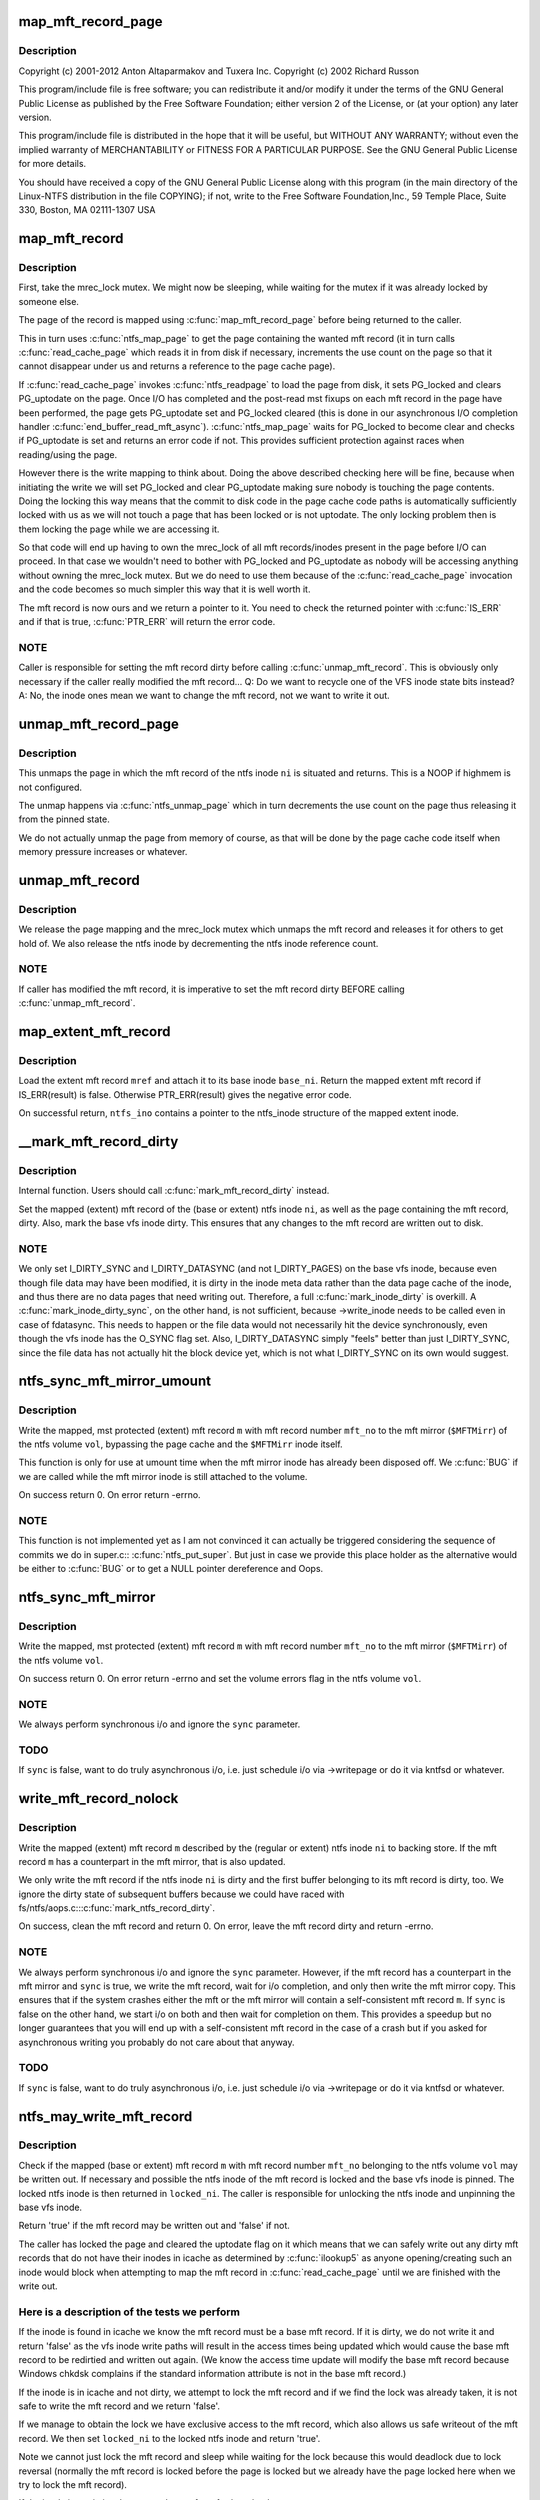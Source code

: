 .. -*- coding: utf-8; mode: rst -*-
.. src-file: fs/ntfs/mft.c

.. _`map_mft_record_page`:

map_mft_record_page
===================

.. c:function:: MFT_RECORD *map_mft_record_page(ntfs_inode *ni)

    NTFS kernel mft record operations. Part of the Linux-NTFS project.

    :param ntfs_inode \*ni:
        *undescribed*

.. _`map_mft_record_page.description`:

Description
-----------

Copyright (c) 2001-2012 Anton Altaparmakov and Tuxera Inc.
Copyright (c) 2002 Richard Russon

This program/include file is free software; you can redistribute it and/or
modify it under the terms of the GNU General Public License as published
by the Free Software Foundation; either version 2 of the License, or
(at your option) any later version.

This program/include file is distributed in the hope that it will be
useful, but WITHOUT ANY WARRANTY; without even the implied warranty
of MERCHANTABILITY or FITNESS FOR A PARTICULAR PURPOSE.  See the
GNU General Public License for more details.

You should have received a copy of the GNU General Public License
along with this program (in the main directory of the Linux-NTFS
distribution in the file COPYING); if not, write to the Free Software
Foundation,Inc., 59 Temple Place, Suite 330, Boston, MA  02111-1307  USA

.. _`map_mft_record`:

map_mft_record
==============

.. c:function:: MFT_RECORD *map_mft_record(ntfs_inode *ni)

    map, pin and lock an mft record

    :param ntfs_inode \*ni:
        ntfs inode whose MFT record to map

.. _`map_mft_record.description`:

Description
-----------

First, take the mrec_lock mutex.  We might now be sleeping, while waiting
for the mutex if it was already locked by someone else.

The page of the record is mapped using \ :c:func:`map_mft_record_page`\  before being
returned to the caller.

This in turn uses \ :c:func:`ntfs_map_page`\  to get the page containing the wanted mft
record (it in turn calls \ :c:func:`read_cache_page`\  which reads it in from disk if
necessary, increments the use count on the page so that it cannot disappear
under us and returns a reference to the page cache page).

If \ :c:func:`read_cache_page`\  invokes \ :c:func:`ntfs_readpage`\  to load the page from disk, it
sets PG_locked and clears PG_uptodate on the page. Once I/O has completed
and the post-read mst fixups on each mft record in the page have been
performed, the page gets PG_uptodate set and PG_locked cleared (this is done
in our asynchronous I/O completion handler \ :c:func:`end_buffer_read_mft_async`\ ).
\ :c:func:`ntfs_map_page`\  waits for PG_locked to become clear and checks if
PG_uptodate is set and returns an error code if not. This provides
sufficient protection against races when reading/using the page.

However there is the write mapping to think about. Doing the above described
checking here will be fine, because when initiating the write we will set
PG_locked and clear PG_uptodate making sure nobody is touching the page
contents. Doing the locking this way means that the commit to disk code in
the page cache code paths is automatically sufficiently locked with us as
we will not touch a page that has been locked or is not uptodate. The only
locking problem then is them locking the page while we are accessing it.

So that code will end up having to own the mrec_lock of all mft
records/inodes present in the page before I/O can proceed. In that case we
wouldn't need to bother with PG_locked and PG_uptodate as nobody will be
accessing anything without owning the mrec_lock mutex.  But we do need to
use them because of the \ :c:func:`read_cache_page`\  invocation and the code becomes so
much simpler this way that it is well worth it.

The mft record is now ours and we return a pointer to it. You need to check
the returned pointer with \ :c:func:`IS_ERR`\  and if that is true, \ :c:func:`PTR_ERR`\  will return
the error code.

.. _`map_mft_record.note`:

NOTE
----

Caller is responsible for setting the mft record dirty before calling
\ :c:func:`unmap_mft_record`\ . This is obviously only necessary if the caller really
modified the mft record...
Q: Do we want to recycle one of the VFS inode state bits instead?
A: No, the inode ones mean we want to change the mft record, not we want to
write it out.

.. _`unmap_mft_record_page`:

unmap_mft_record_page
=====================

.. c:function:: void unmap_mft_record_page(ntfs_inode *ni)

    unmap the page in which a specific mft record resides

    :param ntfs_inode \*ni:
        ntfs inode whose mft record page to unmap

.. _`unmap_mft_record_page.description`:

Description
-----------

This unmaps the page in which the mft record of the ntfs inode \ ``ni``\  is
situated and returns. This is a NOOP if highmem is not configured.

The unmap happens via \ :c:func:`ntfs_unmap_page`\  which in turn decrements the use
count on the page thus releasing it from the pinned state.

We do not actually unmap the page from memory of course, as that will be
done by the page cache code itself when memory pressure increases or
whatever.

.. _`unmap_mft_record`:

unmap_mft_record
================

.. c:function:: void unmap_mft_record(ntfs_inode *ni)

    release a mapped mft record

    :param ntfs_inode \*ni:
        ntfs inode whose MFT record to unmap

.. _`unmap_mft_record.description`:

Description
-----------

We release the page mapping and the mrec_lock mutex which unmaps the mft
record and releases it for others to get hold of. We also release the ntfs
inode by decrementing the ntfs inode reference count.

.. _`unmap_mft_record.note`:

NOTE
----

If caller has modified the mft record, it is imperative to set the mft
record dirty BEFORE calling \ :c:func:`unmap_mft_record`\ .

.. _`map_extent_mft_record`:

map_extent_mft_record
=====================

.. c:function:: MFT_RECORD *map_extent_mft_record(ntfs_inode *base_ni, MFT_REF mref, ntfs_inode **ntfs_ino)

    load an extent inode and attach it to its base

    :param ntfs_inode \*base_ni:
        base ntfs inode

    :param MFT_REF mref:
        mft reference of the extent inode to load

    :param ntfs_inode \*\*ntfs_ino:
        on successful return, pointer to the ntfs_inode structure

.. _`map_extent_mft_record.description`:

Description
-----------

Load the extent mft record \ ``mref``\  and attach it to its base inode \ ``base_ni``\ .
Return the mapped extent mft record if IS_ERR(result) is false.  Otherwise
PTR_ERR(result) gives the negative error code.

On successful return, \ ``ntfs_ino``\  contains a pointer to the ntfs_inode
structure of the mapped extent inode.

.. _`__mark_mft_record_dirty`:

__mark_mft_record_dirty
=======================

.. c:function:: void __mark_mft_record_dirty(ntfs_inode *ni)

    set the mft record and the page containing it dirty

    :param ntfs_inode \*ni:
        ntfs inode describing the mapped mft record

.. _`__mark_mft_record_dirty.description`:

Description
-----------

Internal function.  Users should call \ :c:func:`mark_mft_record_dirty`\  instead.

Set the mapped (extent) mft record of the (base or extent) ntfs inode \ ``ni``\ ,
as well as the page containing the mft record, dirty.  Also, mark the base
vfs inode dirty.  This ensures that any changes to the mft record are
written out to disk.

.. _`__mark_mft_record_dirty.note`:

NOTE
----

We only set I_DIRTY_SYNC and I_DIRTY_DATASYNC (and not I_DIRTY_PAGES)
on the base vfs inode, because even though file data may have been modified,
it is dirty in the inode meta data rather than the data page cache of the
inode, and thus there are no data pages that need writing out.  Therefore, a
full \ :c:func:`mark_inode_dirty`\  is overkill.  A \ :c:func:`mark_inode_dirty_sync`\ , on the
other hand, is not sufficient, because ->write_inode needs to be called even
in case of fdatasync. This needs to happen or the file data would not
necessarily hit the device synchronously, even though the vfs inode has the
O_SYNC flag set.  Also, I_DIRTY_DATASYNC simply "feels" better than just
I_DIRTY_SYNC, since the file data has not actually hit the block device yet,
which is not what I_DIRTY_SYNC on its own would suggest.

.. _`ntfs_sync_mft_mirror_umount`:

ntfs_sync_mft_mirror_umount
===========================

.. c:function:: int ntfs_sync_mft_mirror_umount(ntfs_volume *vol, const unsigned long mft_no, MFT_RECORD *m)

    synchronise an mft record to the mft mirror

    :param ntfs_volume \*vol:
        ntfs volume on which the mft record to synchronize resides

    :param const unsigned long mft_no:
        mft record number of mft record to synchronize

    :param MFT_RECORD \*m:
        mapped, mst protected (extent) mft record to synchronize

.. _`ntfs_sync_mft_mirror_umount.description`:

Description
-----------

Write the mapped, mst protected (extent) mft record \ ``m``\  with mft record
number \ ``mft_no``\  to the mft mirror (\ ``$MFTMirr``\ ) of the ntfs volume \ ``vol``\ ,
bypassing the page cache and the \ ``$MFTMirr``\  inode itself.

This function is only for use at umount time when the mft mirror inode has
already been disposed off.  We \ :c:func:`BUG`\  if we are called while the mft mirror
inode is still attached to the volume.

On success return 0.  On error return -errno.

.. _`ntfs_sync_mft_mirror_umount.note`:

NOTE
----

This function is not implemented yet as I am not convinced it can
actually be triggered considering the sequence of commits we do in super.c::
\ :c:func:`ntfs_put_super`\ .  But just in case we provide this place holder as the
alternative would be either to \ :c:func:`BUG`\  or to get a NULL pointer dereference
and Oops.

.. _`ntfs_sync_mft_mirror`:

ntfs_sync_mft_mirror
====================

.. c:function:: int ntfs_sync_mft_mirror(ntfs_volume *vol, const unsigned long mft_no, MFT_RECORD *m, int sync)

    synchronize an mft record to the mft mirror

    :param ntfs_volume \*vol:
        ntfs volume on which the mft record to synchronize resides

    :param const unsigned long mft_no:
        mft record number of mft record to synchronize

    :param MFT_RECORD \*m:
        mapped, mst protected (extent) mft record to synchronize

    :param int sync:
        if true, wait for i/o completion

.. _`ntfs_sync_mft_mirror.description`:

Description
-----------

Write the mapped, mst protected (extent) mft record \ ``m``\  with mft record
number \ ``mft_no``\  to the mft mirror (\ ``$MFTMirr``\ ) of the ntfs volume \ ``vol``\ .

On success return 0.  On error return -errno and set the volume errors flag
in the ntfs volume \ ``vol``\ .

.. _`ntfs_sync_mft_mirror.note`:

NOTE
----

We always perform synchronous i/o and ignore the \ ``sync``\  parameter.

.. _`ntfs_sync_mft_mirror.todo`:

TODO
----

If \ ``sync``\  is false, want to do truly asynchronous i/o, i.e. just
schedule i/o via ->writepage or do it via kntfsd or whatever.

.. _`write_mft_record_nolock`:

write_mft_record_nolock
=======================

.. c:function:: int write_mft_record_nolock(ntfs_inode *ni, MFT_RECORD *m, int sync)

    write out a mapped (extent) mft record

    :param ntfs_inode \*ni:
        ntfs inode describing the mapped (extent) mft record

    :param MFT_RECORD \*m:
        mapped (extent) mft record to write

    :param int sync:
        if true, wait for i/o completion

.. _`write_mft_record_nolock.description`:

Description
-----------

Write the mapped (extent) mft record \ ``m``\  described by the (regular or extent)
ntfs inode \ ``ni``\  to backing store.  If the mft record \ ``m``\  has a counterpart in
the mft mirror, that is also updated.

We only write the mft record if the ntfs inode \ ``ni``\  is dirty and the first
buffer belonging to its mft record is dirty, too.  We ignore the dirty state
of subsequent buffers because we could have raced with
fs/ntfs/aops.c::\ :c:func:`mark_ntfs_record_dirty`\ .

On success, clean the mft record and return 0.  On error, leave the mft
record dirty and return -errno.

.. _`write_mft_record_nolock.note`:

NOTE
----

We always perform synchronous i/o and ignore the \ ``sync``\  parameter.
However, if the mft record has a counterpart in the mft mirror and \ ``sync``\  is
true, we write the mft record, wait for i/o completion, and only then write
the mft mirror copy.  This ensures that if the system crashes either the mft
or the mft mirror will contain a self-consistent mft record \ ``m``\ .  If \ ``sync``\  is
false on the other hand, we start i/o on both and then wait for completion
on them.  This provides a speedup but no longer guarantees that you will end
up with a self-consistent mft record in the case of a crash but if you asked
for asynchronous writing you probably do not care about that anyway.

.. _`write_mft_record_nolock.todo`:

TODO
----

If \ ``sync``\  is false, want to do truly asynchronous i/o, i.e. just
schedule i/o via ->writepage or do it via kntfsd or whatever.

.. _`ntfs_may_write_mft_record`:

ntfs_may_write_mft_record
=========================

.. c:function:: bool ntfs_may_write_mft_record(ntfs_volume *vol, const unsigned long mft_no, const MFT_RECORD *m, ntfs_inode **locked_ni)

    check if an mft record may be written out

    :param ntfs_volume \*vol:
        [IN]  ntfs volume on which the mft record to check resides

    :param const unsigned long mft_no:
        [IN]  mft record number of the mft record to check

    :param const MFT_RECORD \*m:
        [IN]  mapped mft record to check

    :param ntfs_inode \*\*locked_ni:
        [OUT] caller has to unlock this ntfs inode if one is returned

.. _`ntfs_may_write_mft_record.description`:

Description
-----------

Check if the mapped (base or extent) mft record \ ``m``\  with mft record number
\ ``mft_no``\  belonging to the ntfs volume \ ``vol``\  may be written out.  If necessary
and possible the ntfs inode of the mft record is locked and the base vfs
inode is pinned.  The locked ntfs inode is then returned in \ ``locked_ni``\ .  The
caller is responsible for unlocking the ntfs inode and unpinning the base
vfs inode.

Return 'true' if the mft record may be written out and 'false' if not.

The caller has locked the page and cleared the uptodate flag on it which
means that we can safely write out any dirty mft records that do not have
their inodes in icache as determined by \ :c:func:`ilookup5`\  as anyone
opening/creating such an inode would block when attempting to map the mft
record in \ :c:func:`read_cache_page`\  until we are finished with the write out.

.. _`ntfs_may_write_mft_record.here-is-a-description-of-the-tests-we-perform`:

Here is a description of the tests we perform
---------------------------------------------


If the inode is found in icache we know the mft record must be a base mft
record.  If it is dirty, we do not write it and return 'false' as the vfs
inode write paths will result in the access times being updated which would
cause the base mft record to be redirtied and written out again.  (We know
the access time update will modify the base mft record because Windows
chkdsk complains if the standard information attribute is not in the base
mft record.)

If the inode is in icache and not dirty, we attempt to lock the mft record
and if we find the lock was already taken, it is not safe to write the mft
record and we return 'false'.

If we manage to obtain the lock we have exclusive access to the mft record,
which also allows us safe writeout of the mft record.  We then set
\ ``locked_ni``\  to the locked ntfs inode and return 'true'.

Note we cannot just lock the mft record and sleep while waiting for the lock
because this would deadlock due to lock reversal (normally the mft record is
locked before the page is locked but we already have the page locked here
when we try to lock the mft record).

If the inode is not in icache we need to perform further checks.

If the mft record is not a FILE record or it is a base mft record, we can
safely write it and return 'true'.

We now know the mft record is an extent mft record.  We check if the inode
corresponding to its base mft record is in icache and obtain a reference to
it if it is.  If it is not, we can safely write it and return 'true'.

We now have the base inode for the extent mft record.  We check if it has an
ntfs inode for the extent mft record attached and if not it is safe to write
the extent mft record and we return 'true'.

The ntfs inode for the extent mft record is attached to the base inode so we
attempt to lock the extent mft record and if we find the lock was already
taken, it is not safe to write the extent mft record and we return 'false'.

If we manage to obtain the lock we have exclusive access to the extent mft
record, which also allows us safe writeout of the extent mft record.  We
set the ntfs inode of the extent mft record clean and then set \ ``locked_ni``\  to
the now locked ntfs inode and return 'true'.

Note, the reason for actually writing dirty mft records here and not just
relying on the vfs inode dirty code paths is that we can have mft records
modified without them ever having actual inodes in memory.  Also we can have
dirty mft records with clean ntfs inodes in memory.  None of the described
cases would result in the dirty mft records being written out if we only
relied on the vfs inode dirty code paths.  And these cases can really occur
during allocation of new mft records and in particular when the
initialized_size of the \ ``$MFT``\ /\ ``$DATA``\  attribute is extended and the new space
is initialized using \ :c:func:`ntfs_mft_record_format`\ .  The clean inode can then
appear if the mft record is reused for a new inode before it got written
out.

.. _`ntfs_mft_bitmap_find_and_alloc_free_rec_nolock`:

ntfs_mft_bitmap_find_and_alloc_free_rec_nolock
==============================================

.. c:function:: int ntfs_mft_bitmap_find_and_alloc_free_rec_nolock(ntfs_volume *vol, ntfs_inode *base_ni)

    see name

    :param ntfs_volume \*vol:
        volume on which to search for a free mft record

    :param ntfs_inode \*base_ni:
        open base inode if allocating an extent mft record or NULL

.. _`ntfs_mft_bitmap_find_and_alloc_free_rec_nolock.description`:

Description
-----------

Search for a free mft record in the mft bitmap attribute on the ntfs volume
\ ``vol``\ .

If \ ``base_ni``\  is NULL start the search at the default allocator position.

If \ ``base_ni``\  is not NULL start the search at the mft record after the base
mft record \ ``base_ni``\ .

Return the free mft record on success and -errno on error.  An error code of
-ENOSPC means that there are no free mft records in the currently
initialized mft bitmap.

.. _`ntfs_mft_bitmap_find_and_alloc_free_rec_nolock.locking`:

Locking
-------

Caller must hold vol->mftbmp_lock for writing.

.. _`ntfs_mft_bitmap_extend_allocation_nolock`:

ntfs_mft_bitmap_extend_allocation_nolock
========================================

.. c:function:: int ntfs_mft_bitmap_extend_allocation_nolock(ntfs_volume *vol)

    extend mft bitmap by a cluster

    :param ntfs_volume \*vol:
        volume on which to extend the mft bitmap attribute

.. _`ntfs_mft_bitmap_extend_allocation_nolock.description`:

Description
-----------

Extend the mft bitmap attribute on the ntfs volume \ ``vol``\  by one cluster.

.. _`ntfs_mft_bitmap_extend_allocation_nolock.note`:

Note
----

Only changes allocated_size, i.e. does not touch initialized_size or
data_size.

Return 0 on success and -errno on error.

.. _`ntfs_mft_bitmap_extend_allocation_nolock.locking`:

Locking
-------

- Caller must hold vol->mftbmp_lock for writing.
- This function takes NTFS_I(vol->mftbmp_ino)->runlist.lock for
writing and releases it before returning.
- This function takes vol->lcnbmp_lock for writing and releases it
before returning.

.. _`ntfs_mft_bitmap_extend_initialized_nolock`:

ntfs_mft_bitmap_extend_initialized_nolock
=========================================

.. c:function:: int ntfs_mft_bitmap_extend_initialized_nolock(ntfs_volume *vol)

    extend mftbmp initialized data

    :param ntfs_volume \*vol:
        volume on which to extend the mft bitmap attribute

.. _`ntfs_mft_bitmap_extend_initialized_nolock.description`:

Description
-----------

Extend the initialized portion of the mft bitmap attribute on the ntfs
volume \ ``vol``\  by 8 bytes.

.. _`ntfs_mft_bitmap_extend_initialized_nolock.note`:

Note
----

Only changes initialized_size and data_size, i.e. requires that
allocated_size is big enough to fit the new initialized_size.

Return 0 on success and -error on error.

.. _`ntfs_mft_bitmap_extend_initialized_nolock.locking`:

Locking
-------

Caller must hold vol->mftbmp_lock for writing.

.. _`ntfs_mft_data_extend_allocation_nolock`:

ntfs_mft_data_extend_allocation_nolock
======================================

.. c:function:: int ntfs_mft_data_extend_allocation_nolock(ntfs_volume *vol)

    extend mft data attribute

    :param ntfs_volume \*vol:
        volume on which to extend the mft data attribute

.. _`ntfs_mft_data_extend_allocation_nolock.description`:

Description
-----------

Extend the mft data attribute on the ntfs volume \ ``vol``\  by 16 mft records
worth of clusters or if not enough space for this by one mft record worth
of clusters.

.. _`ntfs_mft_data_extend_allocation_nolock.note`:

Note
----

Only changes allocated_size, i.e. does not touch initialized_size or
data_size.

Return 0 on success and -errno on error.

.. _`ntfs_mft_data_extend_allocation_nolock.locking`:

Locking
-------

- Caller must hold vol->mftbmp_lock for writing.
- This function takes NTFS_I(vol->mft_ino)->runlist.lock for
writing and releases it before returning.
- This function calls functions which take vol->lcnbmp_lock for
writing and release it before returning.

.. _`ntfs_mft_record_layout`:

ntfs_mft_record_layout
======================

.. c:function:: int ntfs_mft_record_layout(const ntfs_volume *vol, const s64 mft_no, MFT_RECORD *m)

    layout an mft record into a memory buffer

    :param const ntfs_volume \*vol:
        volume to which the mft record will belong

    :param const s64 mft_no:
        mft reference specifying the mft record number

    :param MFT_RECORD \*m:
        destination buffer of size >= \ ``vol``\ ->mft_record_size bytes

.. _`ntfs_mft_record_layout.description`:

Description
-----------

Layout an empty, unused mft record with the mft record number \ ``mft_no``\  into
the buffer \ ``m``\ .  The volume \ ``vol``\  is needed because the mft record structure
was modified in NTFS 3.1 so we need to know which volume version this mft
record will be used on.

Return 0 on success and -errno on error.

.. _`ntfs_mft_record_format`:

ntfs_mft_record_format
======================

.. c:function:: int ntfs_mft_record_format(const ntfs_volume *vol, const s64 mft_no)

    format an mft record on an ntfs volume

    :param const ntfs_volume \*vol:
        volume on which to format the mft record

    :param const s64 mft_no:
        mft record number to format

.. _`ntfs_mft_record_format.description`:

Description
-----------

Format the mft record \ ``mft_no``\  in \ ``$MFT``\ /\ ``$DATA``\ , i.e. lay out an empty, unused
mft record into the appropriate place of the mft data attribute.  This is
used when extending the mft data attribute.

Return 0 on success and -errno on error.

.. _`ntfs_mft_record_alloc`:

ntfs_mft_record_alloc
=====================

.. c:function:: ntfs_inode *ntfs_mft_record_alloc(ntfs_volume *vol, const int mode, ntfs_inode *base_ni, MFT_RECORD **mrec)

    allocate an mft record on an ntfs volume

    :param ntfs_volume \*vol:
        [IN]  volume on which to allocate the mft record

    :param const int mode:
        [IN]  mode if want a file or directory, i.e. base inode or 0

    :param ntfs_inode \*base_ni:
        [IN]  open base inode if allocating an extent mft record or NULL

    :param MFT_RECORD \*\*mrec:
        [OUT] on successful return this is the mapped mft record

.. _`ntfs_mft_record_alloc.description`:

Description
-----------

Allocate an mft record in \ ``$MFT``\ /\ ``$DATA``\  of an open ntfs volume \ ``vol``\ .

If \ ``base_ni``\  is NULL make the mft record a base mft record, i.e. a file or
direvctory inode, and allocate it at the default allocator position.  In
this case \ ``mode``\  is the file mode as given to us by the caller.  We in
particular use \ ``mode``\  to distinguish whether a file or a directory is being
created (S_IFDIR(mode) and S_IFREG(mode), respectively).

If \ ``base_ni``\  is not NULL make the allocated mft record an extent record,
allocate it starting at the mft record after the base mft record and attach
the allocated and opened ntfs inode to the base inode \ ``base_ni``\ .  In this
case \ ``mode``\  must be 0 as it is meaningless for extent inodes.

You need to check the return value with \ :c:func:`IS_ERR`\ .  If false, the function
was successful and the return value is the now opened ntfs inode of the
allocated mft record.  \*\ ``mrec``\  is then set to the allocated, mapped, pinned,
and locked mft record.  If \ :c:func:`IS_ERR`\  is true, the function failed and the
error code is obtained from PTR_ERR(return value).  \*\ ``mrec``\  is undefined in
this case.

.. _`ntfs_mft_record_alloc.allocation-strategy`:

Allocation strategy
-------------------


To find a free mft record, we scan the mft bitmap for a zero bit.  To
optimize this we start scanning at the place specified by \ ``base_ni``\  or if
\ ``base_ni``\  is NULL we start where we last stopped and we perform wrap around
when we reach the end.  Note, we do not try to allocate mft records below
number 24 because numbers 0 to 15 are the defined system files anyway and 16
to 24 are special in that they are used for storing extension mft records
for the \ ``$DATA``\  attribute of \ ``$MFT``\ .  This is required to avoid the possibility
of creating a runlist with a circular dependency which once written to disk
can never be read in again.  Windows will only use records 16 to 24 for
normal files if the volume is completely out of space.  We never use them
which means that when the volume is really out of space we cannot create any
more files while Windows can still create up to 8 small files.  We can start
doing this at some later time, it does not matter much for now.

When scanning the mft bitmap, we only search up to the last allocated mft
record.  If there are no free records left in the range 24 to number of
allocated mft records, then we extend the \ ``$MFT``\ /\ ``$DATA``\  attribute in order to
create free mft records.  We extend the allocated size of \ ``$MFT``\ /\ ``$DATA``\  by 16
records at a time or one cluster, if cluster size is above 16kiB.  If there
is not sufficient space to do this, we try to extend by a single mft record
or one cluster, if cluster size is above the mft record size.

No matter how many mft records we allocate, we initialize only the first
allocated mft record, incrementing mft data size and initialized size
accordingly, open an ntfs_inode for it and return it to the caller, unless
there are less than 24 mft records, in which case we allocate and initialize
mft records until we reach record 24 which we consider as the first free mft
record for use by normal files.

If during any stage we overflow the initialized data in the mft bitmap, we
extend the initialized size (and data size) by 8 bytes, allocating another
cluster if required.  The bitmap data size has to be at least equal to the
number of mft records in the mft, but it can be bigger, in which case the
superflous bits are padded with zeroes.

Thus, when we return successfully (\ :c:func:`IS_ERR`\  is false), we will have:
- initialized / extended the mft bitmap if necessary,
- initialized / extended the mft data if necessary,
- set the bit corresponding to the mft record being allocated in the
mft bitmap,
- opened an ntfs_inode for the allocated mft record, and we will have
- returned the ntfs_inode as well as the allocated mapped, pinned, and
locked mft record.

On error, the volume will be left in a consistent state and no record will
be allocated.  If rolling back a partial operation fails, we may leave some
inconsistent metadata in which case we set \ :c:func:`NVolErrors`\  so the volume is
left dirty when unmounted.

Note, this function cannot make use of most of the normal functions, like
for example for attribute resizing, etc, because when the run list overflows
the base mft record and an attribute list is used, it is very important that
the extension mft records used to store the \ ``$DATA``\  attribute of \ ``$MFT``\  can be
reached without having to read the information contained inside them, as
this would make it impossible to find them in the first place after the
volume is unmounted.  \ ``$MFT``\ /\ ``$BITMAP``\  probably does not need to follow this
rule because the bitmap is not essential for finding the mft records, but on
the other hand, handling the bitmap in this special way would make life
easier because otherwise there might be circular invocations of functions
when reading the bitmap.

.. _`ntfs_extent_mft_record_free`:

ntfs_extent_mft_record_free
===========================

.. c:function:: int ntfs_extent_mft_record_free(ntfs_inode *ni, MFT_RECORD *m)

    free an extent mft record on an ntfs volume

    :param ntfs_inode \*ni:
        ntfs inode of the mapped extent mft record to free

    :param MFT_RECORD \*m:
        mapped extent mft record of the ntfs inode \ ``ni``\ 

.. _`ntfs_extent_mft_record_free.description`:

Description
-----------

Free the mapped extent mft record \ ``m``\  of the extent ntfs inode \ ``ni``\ .

Note that this function unmaps the mft record and closes and destroys \ ``ni``\ 
internally and hence you cannot use either \ ``ni``\  nor \ ``m``\  any more after this
function returns success.

On success return 0 and on error return -errno.  \ ``ni``\  and \ ``m``\  are still valid
in this case and have not been freed.

For some errors an error message is displayed and the success code 0 is
returned and the volume is then left dirty on umount.  This makes sense in
case we could not rollback the changes that were already done since the
caller no longer wants to reference this mft record so it does not matter to
the caller if something is wrong with it as long as it is properly detached
from the base inode.

.. This file was automatic generated / don't edit.

